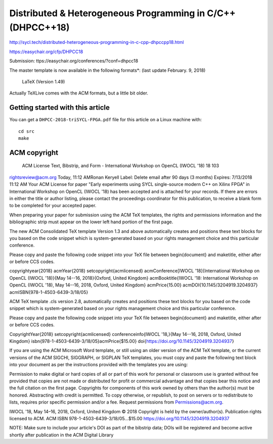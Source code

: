 ==============================================================
 Distributed & Heterogeneous Programming in C/C++ (DHPCC++18)
==============================================================

http://sycl.tech/distributed-heterogeneous-programming-in-c-cpp-dhpccpp18.html

https://easychair.org/cfp/DHPCC18

Submission: ttps://easychair.org/conferences/?conf=dhpcc18


The master template is now available in the following formats*: (last update February. 9, 2018)

    LaTeX (Version 1.49)

Actually TeXLive comes with the ACM formats, but a little bit older.


Getting started with this article
=================================

You can get a ``DHPCC-2018-triSYCL-FPGA.pdf`` file for this article
on a Linux machine with::

  cd src
  make


ACM copyright
=============

 ACM License Text, Bibstrip, and Form - International Workshop on OpenCL (IWOCL '18) 18 103
rightsreview@acm.org
Today, 11:12 AMRonan Keryell
Label: Delete email after 90 days (3 months) Expires: 7/13/2018 11:12 AM
Your ACM License for paper "Early experiments using SYCL single-source modern C++ on Xilinx FPGA" in International Workshop on OpenCL (IWOCL '18) has been accepted and is attached for your records.
If there are errors in either the title or author listing, please contact the proceedings coordinator for this publication, to receive a blank form to be completed for your accepted paper.

When preparing your paper for submission using the ACM TeX templates, the rights and permissions information and the bibliographic strip must appear on the lower left hand portion of the first page.

The new ACM Consolidated TeX template Version 1.3 and above automatically creates and positions these text blocks for you based on the code snippet which is system-generated based on your rights management choice and this particular conference.


Please copy and paste the following code snippet into your TeX file between \begin{document} and \maketitle, either after or before CCS codes.

\copyrightyear{2018}
\acmYear{2018}
\setcopyright{acmlicensed}
\acmConference[IWOCL '18]{International Workshop on OpenCL (IWOCL '18)}{May 14--16, 2018}{Oxford, United Kingdom}
\acmBooktitle{IWOCL '18: International Workshop on OpenCL (IWOCL '18), May 14--16, 2018, Oxford, United Kingdom}
\acmPrice{15.00}
\acmDOI{10.1145/3204919.3204937}
\acmISBN{978-1-4503-6439-3/18/05}


ACM TeX template .cls version 2.8, automatically creates and positions these text blocks for you based on the code snippet which is system-generated based on your rights management choice and this particular conference.

Please copy and paste the following code snippet into your TeX file between \begin{document} and \maketitle, either after or before CCS codes.

\CopyrightYear{2018}
\setcopyright{acmlicensed}
\conferenceinfo{IWOCL '18,}{May 14--16, 2018, Oxford, United Kingdom}
\isbn{978-1-4503-6439-3/18/05}\acmPrice{$15.00}
\doi{https://doi.org/10.1145/3204919.3204937}

If you are using the ACM Microsoft Word template, or still using an older version of the ACM TeX template, or the current versions of the ACM SIGCHI, SIGGRAPH, or SIGPLAN TeX templates, you must copy and paste the following text block into your document as per the instructions provided with the templates you are using:

Permission to make digital or hard copies of all or part of this work for personal or classroom use is granted without fee provided that copies are not made or distributed for profit or commercial advantage and that copies bear this notice and the full citation on the first page. Copyrights for components of this work owned by others than the author(s) must be honored. Abstracting with credit is permitted. To copy otherwise, or republish, to post on servers or to redistribute to lists, requires prior specific permission and/or a fee. Request permissions from Permissions@acm.org.

IWOCL '18, May 14–16, 2018, Oxford, United Kingdom
© 2018 Copyright is held by the owner/author(s). Publication rights licensed to ACM.
ACM ISBN 978-1-4503-6439-3/18/05…$15.00
https://doi.org/10.1145/3204919.3204937

NOTE: Make sure to include your article's DOI as part of the bibstrip data; DOIs will be registered and become active shortly after publication in the ACM Digital Library

..
    # Some Emacs stuff:
    ### Local Variables:
    ### mode: rst
    ### minor-mode: flyspell
    ### ispell-local-dictionary: "american"
    ### End:
